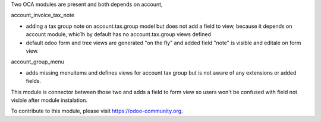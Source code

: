 Two OCA modules are present and both depends on account,

account_invoice_tax_note

- adding a tax group note on account.tax.group model
  but does not add a field to view, because it depends on account module,
  whic1h by default has no account.tax.group views defined

- default odoo form and tree views are generated "on the fly" and added
  field "note" is visible and editale on form view.


account_group_menu

- adds missing menuitems and defines views for account tax group
  but is not aware of any extensions or added fields.

This module is connector between those two and adds a field to form view so
users won't be confused with field not visible after module instalation.

To contribute to this module, please visit https://odoo-community.org.
